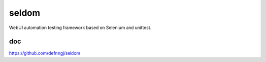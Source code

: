 seldom
---------------

WebUI automation testing framework based on Selenium and unittest.


doc
++++++++++++++++++

https://github.com/defnngj/seldom
